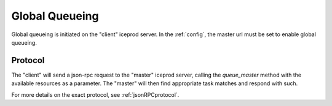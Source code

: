 .. index:: Global_Queueing
.. _Global_Queueing:

Global Queueing
===============

Global queueing is initiated on the "client" iceprod server. In the 
:ref:`config`, the master url must be set to enable global queueing.

Protocol
--------

The "client" will send a json-rpc request to the "master" iceprod
server, calling the `queue_master` method with the available
resources as a parameter.  The "master" will then find appropriate
task matches and respond with such.

For more details on the exact protocol, see :ref:`jsonRPCprotocol`.

